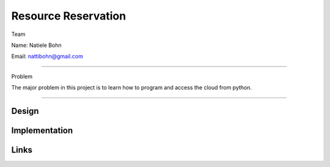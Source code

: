 Resource Reservation
======================================================================

Team

Name: Natiele Bohn

Email: nattibohn@gmail.com

----------------------------------------------------------------------

Problem

The major problem in this project is to learn how to program and access the cloud from python.

----------------------------------------------------------------------


Design
----------------------------------------------------------------------


Implementation
----------------------------------------------------------------------


Links
----------------------------------------------------------------------
